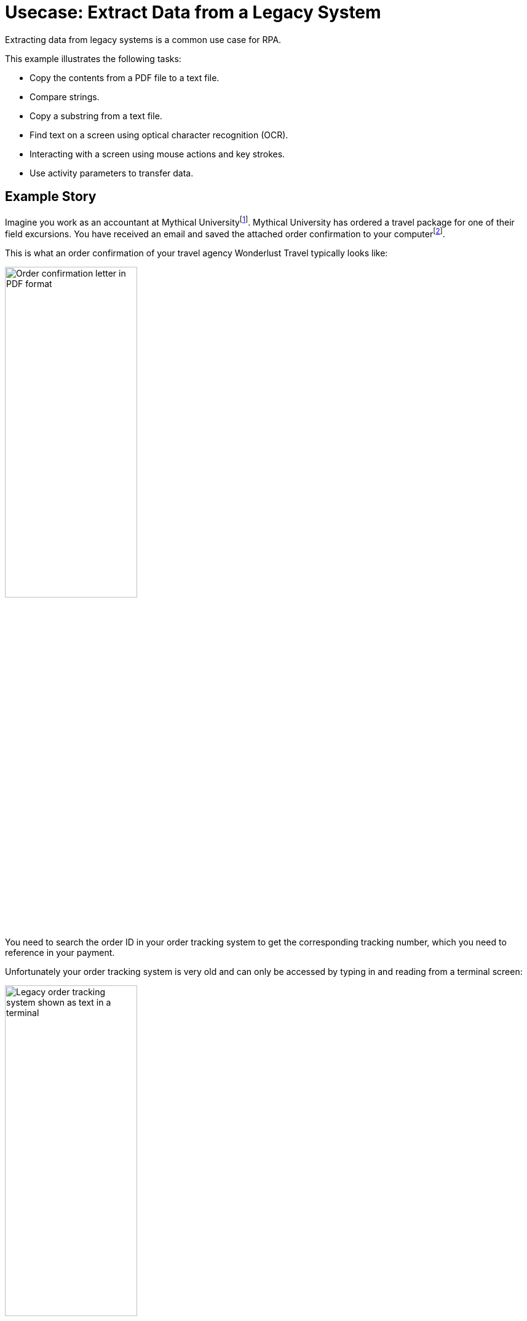 # Usecase: Extract Data from a Legacy System

Extracting data from legacy systems is a common use case for RPA. 

This example illustrates the following tasks:

* Copy the contents from a PDF file to a text file.
* Compare strings.
* Copy a substring from a text file.
* Find text on a screen using optical character recognition (OCR).
* Interacting with a screen using mouse actions and key strokes.
* Use activity parameters to transfer data.

## Example Story

Imagine you work as an accountant at Mythical Universityfootnote:[The story, all names, characters, and incidents used in this example are fictitious. No identification with actual persons (living or deceased), places, buildings, and products is intended or should be inferred.]. Mythical University has ordered a travel package for one of their field excursions. You have received an email and saved the attached order confirmation to your computerfootnote:[You could automate this, too.].

This is what an order confirmation of your travel agency Wonderlust Travel typically looks like:

image::usecase-1-wonderlusttravels-orderconfirmation-pdf.png[Order confirmation letter in PDF format, 50%]

You need to search the order ID in your order tracking system to get the corresponding tracking number, which you need to reference in your payment.

Unfortunately your order tracking system is very old and can only be accessed by typing in and reading from a terminal screen:

image::as400ordertrackingscreen.png[Legacy order tracking system shown as text in a terminal, 50%]

You click the search field, enter the order ID, and click 'Search'.

image::as400ordertrackingscreen-searchresult-ordernotfound.png[Legacy order tracking system doesn't show search results, 50%]

The list of orders is empty now. This could either mean that the order is not there or you mistyped the number. Let's assume that the latter is the case. You try again and the list shows the corresponding entry:

image::as400ordertrackingscreen-searchresult-orderfound.png[Legacy order tracking system shows a search result, 50%]

Now you can copy the tracking number and reference it in your payment.

Since all the scientists at Mythical University travel a lot, you have to repeat this tedious, error-prone and risky process several times per day. 

You decide to get a bot to do this.   

The following example shows, how you could automate the retrieving of the order ID from a PDF and the tracking number from the legacy system using MuleSoft RPA as an invocable automation step. How to download the right attachment before and how to proceed afterwards, are part of other examples.

## Create a Model of the Process

In RPA Manager, you open a new project and design a model of the process.

The model contains the following steps:

. Extract the order ID from the order confirmation 
. Extract the corresponding tracking number from the legacy sytem
. Return either the tracking number or an information that it could not be found.

image::extractrackingnumber-bpmn.png[Model of the tracking number extraction process]

The user tasks are for illustrational purposes and can be replaced by steps to prepare the returned data for processing in another automation step.

After you finish the first draft of the model, you move the project to the build phase.

## Implement the Activities

In RPA Builder, you open the project and implement the workflows for the bot activities.

### Find the Order ID in the Order Confirmation

Let's start with finding the order ID in the PDF first.

As you can see in the image of the order confirmation, the order ID is always listed in a table next to the entry 'Oder ID'. We can use this information to implement the workflow containing the following steps:

. Copy the content of the order confirmation to a text file.
. Read the text file line by line to find the order ID.
. If the order ID is found, store it in an activity parameter.

image::extractorderid-workflow.png[Activity Workflow for the extraction of the order ID from a PDF]

#### Copying Text From a PDF to a Text File

To copy the text content from a PDF to a text file, you open the PDF and use the outgoing Pin Variable `ReadText` as input for the 'Write to Text File' Action Step.

image::extractorderid-workflow-pdftotxt.png['']

The following image shows the result of storing the text content.

image::extractorderid-workflow-resultpdftotxt.png['', 50%]

#### Looping Over All Lines of a Text File

...

#### Check a Case and Catch Errors

...

#### Retrieve a Substring

...

...
